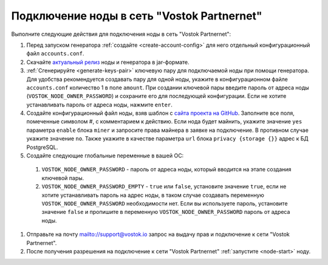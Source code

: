 
.. _add-node-partnernet:

Подключение ноды в сеть "Vostok Partnernet"
=============================================

Выполните следующие действия для подключения ноды в сеть "Vostok Partnernet":

#. Перед запуском генератора :ref:`создайте <create-account-config>` для него отдельный конфигурационный файл ``accounts.conf``.
#. Скачайте `актуальный релиз <https://github.com/vostokplatform/Vostok-Releases/releases>`_ ноды и генератора в jar-формате.
#. :ref:`Сгенерируйте <generate-keys-pair>` ключевую пару для подключаемой ноды при помощи генератора. Для удобства рекомендуется создавать пару для одной ноды, укажите в конфигурационном файле ``accounts.conf`` количество 1 в поле ``amount``. При создании ключевой пары введите пароль от адреса ноды (``VOSTOK_NODE_OWNER_PASSWORD``) и сохраните его для последующей конфигурации. Если не хотите устанавливать пароль от адреса ноды, нажмите ``enter``.
#. Создайте конфигурационный файл ноды, взяв шаблон с `сайта проекта на GitHub <https://github.com/vostokplatform/Vostok-Releases/blob/master/configs/partnerNet.conf>`_. Заполните все поля, помеченные символом #, с комментарием к действию. Если нода будет майнить, укажите значение ``yes`` параметра ``enable`` блока ``miner`` и запросите права майнера в заявке на подключение. В противном случае укажите значение ``no``. Также укажите в качестве параметра ``url`` блока ``privacy {storage {}}`` адрес к БД PostgreSQL.
#. Создайте следующие глобальные переменные в вашей ОС:

  #. ``VOSTOK_NODE_OWNER_PASSWORD`` - пароль от адреса ноды, который вводится на этапе создания ключевой пары.
  #. ``VOSTOK_NODE_OWNER_PASSWORD_EMPTY`` - ``true`` или ``false``, установите значение ``true``, если не хотите устанавливать пароль на адрес ноды, в таком случае создавать переменную ``VOSTOK_NODE_OWNER_PASSWORD`` необходимости нет. Если вы используете пароль, установите значение ``false`` и пропишите в переменную ``VOSTOK_NODE_OWNER_PASSWORD`` пароль от адреса ноды.

#. Отправьте на почту mailto://support@vostok.io запрос на выдачу прав и подключение к сети "Vostok Partnernet".
#. После получения разрешения на подключение к сети "Vostok Partnernet" :ref:`запустите <node-start>` ноду.






